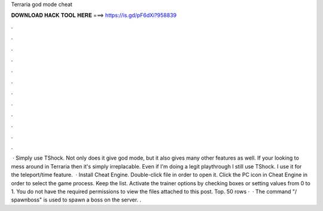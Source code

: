 Terraria god mode cheat

𝐃𝐎𝐖𝐍𝐋𝐎𝐀𝐃 𝐇𝐀𝐂𝐊 𝐓𝐎𝐎𝐋 𝐇𝐄𝐑𝐄 ===> https://is.gd/pF6dXi?958839

.

.

.

.

.

.

.

.

.

.

.

.

 · Simply use TShock. Not only does it give god mode, but it also gives many other features as well. If your looking to mess around in Terraria then it's simply irreplacable. Even if I'm doing a legit playthrough I still use TShock. I use it for the teleport/time feature.  · Install Cheat Engine. Double-click  file in order to open it. Click the PC icon in Cheat Engine in order to select the game process. Keep the list. Activate the trainer options by checking boxes or setting values from 0 to 1. You do not have the required permissions to view the files attached to this post. Top. 50 rows ·  · The command "/ spawnboss" is used to spawn a boss on the server. .